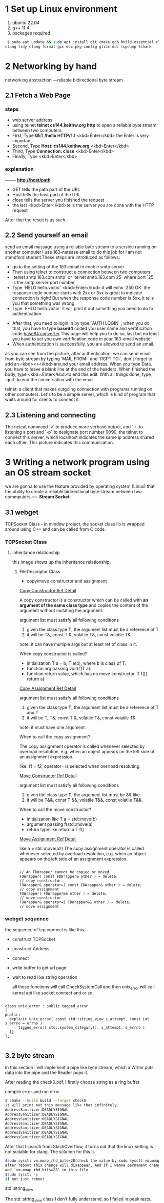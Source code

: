 * 1 Set up Linux environment

  1. ubuntu 22.04
  2. g++ 11.4
  3. packages required

#+begin_src sh
 $ sudo apt update && sudo apt install git cmake gdb build-essential clang \
clang-tidy clang-format gcc-doc pkg-config glibc-doc tcpdump tshark  
#+end_src
* 2 Networking by hand

   networking abstraction        ---reliable bidirectional byte stream

** 2.1 Fetch a Web Page
*** steps
- [[http://cs144.keithw.org/hello][web server address]]
- using telnet *telnet cs144.keithw.org http* to open a reliable byte stream between two computers.
- First, Type *GET /hello HTTP/1.1* <kbd>Enter</kbd> the Enter is very important
- Second, Type *Host: cs144.keithw.org* <kbd>Enter</kbd>
- Third, Type *Connection: close* <kbd>Enter</kbd>
- Finally, Type <kbd>Enter</kbd>

*** explanation
   -------- *http://host/path*
   - GET tells the path part of the URL
   - Host tells the host part of the URL
   - close tells the server you finished the request
   - the last <kbd>Enter</kbd>tells the server you are done with the HTTP request
After that the result is as such.
[[./img/lab0_cs144_web_page_result.png]]

** 2.2 Send yourself an email
    send an email massage using a reliable byte stream to a service running on another computer
I use 163-netease email to do this job for I am not standford student.These steps are introduced as follows:
- go to the setting of the 163-email to enable smtp server
- Then using telnet to construct a connection between two computers
- `telnet smtp.163.com smtp` or `telnet smtp.163.com 25` where port `25` is the smtp server port number
- Type `HELO hello.victor` <kbd>Enter</kbd> it will echo `250 OK` the response code number starts with 2xx or 3xx is great to indicate connection is right! But when the response code number is 5xx, it tells you that something was wrong.
- Type `EHLO hello.victor` it will print it out something you need to do to authentication.
[[./img/lab0_EHLO_smtp.png]]
- After that, you need to login in by type `AUTH LOGIN` , when you do that, you have to type **base64** coded you user name and vertification code.[[https://www.base64decode.org/][base64 converter]] This page will help you to do so, last but no least you have to set you own vertification code in your 163-email website.
- When authentication is successfully, you are allowed to send an email.
#+ATTR_HTML: :align center
#+ATTR_HTML: :width 300px
 [[./img/lab0_result_smtp.png]]

  as you can see from the picture, after authentication, we can send email from byte stream by typing `MAIL FROM:` and `RCPT TO:`, don't forget to add an <kbd><></kbd>around your email address. When you type Data, you have to leave a blank line at the end of the headers. When finished the body, type <kbd>.Enter</kbd>to end this edit. With all things done, type `quit` to end the conversation with the email.

telnet: a client that makes outgoing connection with programs running on other computers. Let's to be a simple server, which is kind of program that waits around for clients to connect it.

** 2.3 Listening and connecting
[[./img/lab0_netcat_server.png]]
The netcat command `v` to produce more verbose output, and `-l` to listening a port and `-p` to designate port number 9090, the telnet to connect this server, which localhost indicates the same ip address shared each other.
[[./img/lab0_client_and_server.png]]
This picture indicates this communication.

* 3 Writing a network program using an OS stream socket

we are gonna to use the feature provided by operating system (Linux) that the ability to create a reliable bidirectional byte stream between two commputers.---- *Stream Socket*

** 3.1 webget 

TCPSocket Class - in mindow project, the socket class lib is wrapped around using C++ and can be called from C code.

*** TCPSocket Class

**** inheritance relationship

this image shows up the inheritance relationship.
#+ATTR_HTML: :align center
#+ATTR_HTML: :width 300px
#+ATTR_ORG: :align center
[[./img/lab0_webget_inheritance.png]]

***** FileDescriptor Class

- copy/move constructor and assignment

[[https://en.cppreference.com/w/cpp/language/copy_constructor][Copy Constructor Ref Detail]]

A copy constructor is a constructor which can be called with *an argument of the same class type* and copies the content of the argument without mutating the argument. 

argument list must satisfy all following conditions
1. given the class type *T*, the argument list must be a reference of T
2. it will be T&, const T &, volatile T&, const volatile T&
note: it can have multiple args but at least ref of class in it.

When copy constructor is called?
- initialization T a = b; T a(b); where b is class of T.
- function arg passing void f(T a).
- function return value, which has no move constructor. T f(){ return a}

[[https://en.cppreference.com/w/cpp/language/copy_assignment][Copy Assignment Ref Detail]]

argument list must satisfy all following conditions
1. given the class type *T*, the argument list must be a reference of T and T
2. it will be T, T&, const T &, volatile T&, const volatile T&
note: it must have one argument.

When to call the copy assignment?

The copy assignment operator is called whenever selected by overload resolution, e.g. when an object appears on the left side of an assignment expression. 

like: f1 = f2; operator= is selected when overload resoluting.

[[https://en.cppreference.com/w/cpp/language/copy_constructor][Move Constructor Ref Detail]]

argument list must satisfy all following conditions
1. given the class type *T*, the argument list must be && like.
2. it will be  T&&, const T &&, volatile T&&, const volatile T&&.

When to call the move constructor?

-  initialization like T a = std::move(b)
- argument passing f(std::move(a)
- return type like return a T f()

[[https://en.cppreference.com/w/cpp/language/move_assignment][Move Assignment Ref Detail]]

like a = std::move(a2)
The copy assignment operator is called whenever selected by overload resolution, e.g. when an object appears on the left side of an assignment expression. 

#+begin_src c++

    // An FDWrapper cannot be copied or moved
    FDWrapper( const FDWrapper& other ) = delete;
    // copy constructor
    FDWrapper& operator=( const FDWrapper& other ) = delete;
    // copy assignment
    FDWrapper( FDWrapper&& other ) = delete;
    // move constructor
    FDWrapper& operator=( FDWrapper&& other ) = delete;
    // move assignment
#+end_src

*** webget sequence 

the sequence of tcp connect is like this..
- construct TCPSocket
- construct Address
- connect
- write buffer to get url page
- wait to read like string operation
  
  all these functions will call CheckSystemCall and then unix_error will call kernel api like socket connect and or so.

#+begin_src c++

class unix_error : public tagged_error
{
public:
  explicit unix_error( const std::string_view s_attempt, const int s_errno = errno )
    : tagged_error( std::system_category(), s_attempt, s_errno )
  {}
};

#+end_src

** 3.2 byte stream

In this section I will implement a pipe like byte stream, which a Writer puts data into the pipe and the Reader pops it.

After reading the check0.pdf, I firstly choose string as a ring buffer.

**** compile error and run error

#+begin_src sh
$ cmake --build build --target check0
it will print out this message like that infinitely.
AddressSanitizer:DEADLYSIGNAL
AddressSanitizer:DEADLYSIGNAL
AddressSanitizer:DEADLYSIGNAL
AddressSanitizer:DEADLYSIGNAL
AddressSanitizer:DEADLYSIGNAL
AddressSanitizer:DEADLYSIGNAL
AddressSanitizer:DEADLYSIGNAL
#+end_src

After that I search from StackOverflow, it turns out that the linux setting is not suitable for clang. The solution for this is 
#+begin_src sh
$sudo sysctl vm.mmap_rhd_bits=28(check the value by sudo sysctl vm.mmap_rhd_bits)
after reboot this change will disappear. And if I wanna pernament change this setting, I have to change the etc file of /etc/sysctl.conf
add `vm.mmap_rhd_bits=28` in this file 
$sudo sysctl -p
if not just reboot
#+end_src
**** std::string_view
The std::string_view class I don't fully understand, so I failed in peek tests. That is a ring buffer is wrapped around when start and end pointers are not equal, and string_view class needs a sequence char in memory. So i fail in the peek tests.

After that, I switch to deque/queue. In this way, I passed 7 tests, but stuck in 8 peek tests, 
[[./img/lab0_c++_error_heap_overflow.png]]

it says that heap buffer overflow when I didn't use gdb in eshell. The reason why i got this error is still string_view needs a sequence capture char in memory. And deque/queue implementation is chunks of memory linked, each set of memory is in sequence but not all the items. I use gdb to prove that.
[[./img/lab0_c++_error_deque.png]]
[[./img/lab0_c++_deque_2.png]]

From the picture, we can see that the deque has discontinuous memory address the same as queue, that's why I get this error for several days to handle.

Then I switched to list vector as my pipe container. Everything works great, except that string_view must constructs with continuous iterator, we all knew that linked-list has discontinous items when inset and remove.

The final approach to handle peek function is use another string whenever I push or pop from the pipe I always rearrange the pipe so that it is in sequential memory using *copy* method.

#+begin_src c++

void Writer::push( string data )
{
  // ........

  // reflush the pipe_view after each push and pop
  if(pipe_e > pipe_s){
    pipe_.copy(&pipe_view[0], pipe_.size(), pipe_s);
  }else{
    pipe_.copy(&pipe_view[0], capacity_ - pipe_s, pipe_s);
    pipe_.copy(&pipe_view[capacity_ - pipe_s], pipe_e, 0);
  }
}

void Reader::pop( uint64_t len )
{
  // ....

  // reflush the pipe_view after each push and pop
  if(pipe_e > pipe_s){
    pipe_.copy(&pipe_view[0], pipe_.size(), pipe_s);
  }else{
    pipe_.copy(&pipe_view[0], capacity_ - pipe_s, pipe_s);
    pipe_.copy(&pipe_view[capacity_ - pipe_s], pipe_e, 0);
  }
}

#+end_src

and if I do some changes in Peek function it will cause compilation error like that.

#+begin_src err
error: invalid conversion from ‘const __gnu_cxx::__alloc_traits<std::allocator<char>, char>::value_type*’ {aka ‘const char*’} to ‘char*’ [-fpermissive]
#+end_src
That is because Peek function is a const member function which has no right to change the member value.

After adopting this way, I finally successfully passed the tests, though the speed is not so fast but i give in my efforts. There are a lot of efforts to take to make the code looks great and faster. I will do it in the future.
[[./img/lab0_c++_successfully.png]]

@@html:<kbd>RET</kbd>@@
